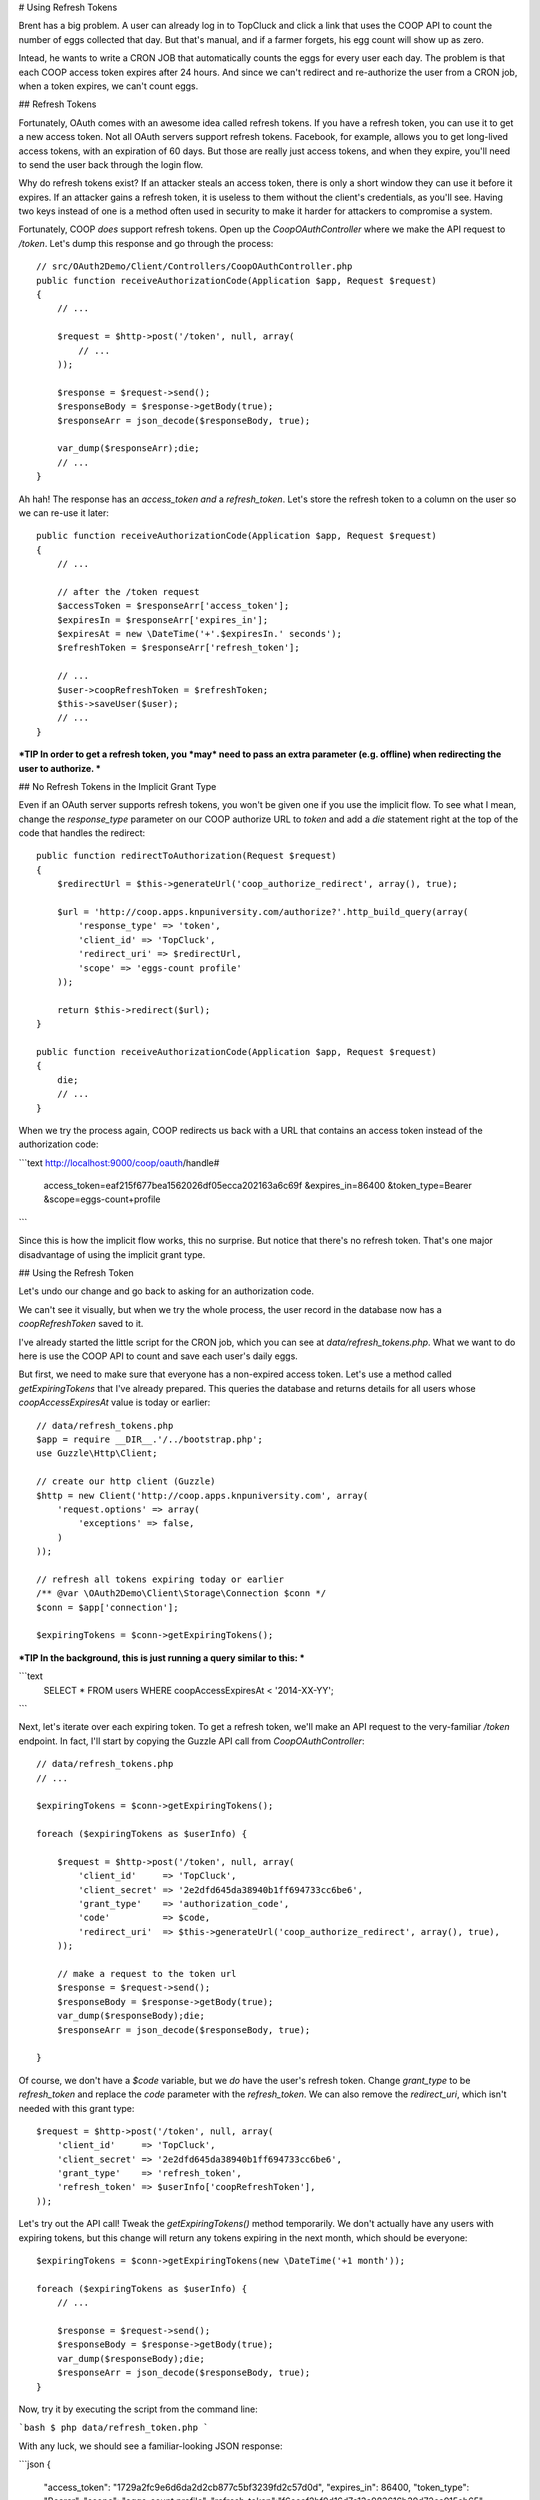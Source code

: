 # Using Refresh Tokens

Brent has a big problem. A user can already log in to TopCluck and click a link that
uses the COOP API to count the number of eggs collected that day. But that's
manual, and if a farmer forgets, his egg count will show up as zero.

Intead, he wants to write a CRON JOB that automatically counts the eggs
for every user each day. The problem is that each COOP access token expires
after 24 hours. And since we can't redirect and re-authorize the user from
a CRON job, when a token expires, we can't count eggs.

## Refresh Tokens

Fortunately, OAuth comes with an awesome idea called refresh tokens. If you
have a refresh token, you can use it to get a new access token. Not all
OAuth servers support refresh tokens. Facebook, for example, allows you to
get long-lived access tokens, with an expiration of 60 days. But those are
really just access tokens, and when they expire, you'll need to send the
user back through the login flow.

Why do refresh tokens exist? If an attacker steals an access token, there is
only a short window they can use it before it expires. If an attacker
gains a refresh token, it is useless to them without the client's credentials, 
as you'll see. Having two keys instead of one is a method often used in security 
to make it harder for attackers to compromise a system.

Fortunately, COOP *does* support refresh tokens. Open up the `CoopOAuthController`
where we make the API request to `/token`. Let's dump this response and
go through the process::

    // src/OAuth2Demo/Client/Controllers/CoopOAuthController.php
    public function receiveAuthorizationCode(Application $app, Request $request)
    {
        // ...

        $request = $http->post('/token', null, array(
            // ...
        ));

        $response = $request->send();
        $responseBody = $response->getBody(true);
        $responseArr = json_decode($responseBody, true);

        var_dump($responseArr);die;
        // ...
    }

Ah hah! The response has an `access_token` *and* a `refresh_token`. Let's
store the refresh token to a column on the user so we can re-use it later::

    public function receiveAuthorizationCode(Application $app, Request $request)
    {
        // ...

        // after the /token request
        $accessToken = $responseArr['access_token'];
        $expiresIn = $responseArr['expires_in'];
        $expiresAt = new \DateTime('+'.$expiresIn.' seconds');
        $refreshToken = $responseArr['refresh_token'];

        // ...
        $user->coopRefreshToken = $refreshToken;
        $this->saveUser($user);
        // ...
    }

***TIP
In order to get a refresh token, you *may* need to pass an extra parameter
(e.g. offline) when redirecting the user to authorize.
***

## No Refresh Tokens in the Implicit Grant Type

Even if an OAuth server supports refresh tokens, you won't be given one if
you use the implicit flow. To see what I mean, change the `response_type`
parameter on our COOP authorize URL to `token` and add a `die` statement
right at the top of the code that handles the redirect::

    public function redirectToAuthorization(Request $request)
    {
        $redirectUrl = $this->generateUrl('coop_authorize_redirect', array(), true);

        $url = 'http://coop.apps.knpuniversity.com/authorize?'.http_build_query(array(
            'response_type' => 'token',
            'client_id' => 'TopCluck',
            'redirect_uri' => $redirectUrl,
            'scope' => 'eggs-count profile'
        ));

        return $this->redirect($url);
    }

    public function receiveAuthorizationCode(Application $app, Request $request)
    {
        die;
        // ...
    }

When we try the process again, COOP redirects us back with a URL that contains
an access token instead of the authorization code:

```text
http://localhost:9000/coop/oauth/handle#
    access_token=eaf215f677bea1562026df05ecca202163a6c69f
    &expires_in=86400
    &token_type=Bearer
    &scope=eggs-count+profile
```

Since this is how the implicit flow works, this no surprise. But notice
that there's no refresh token. That's one major disadvantage of using the
implicit grant type.

## Using the Refresh Token

Let's undo our change and go back to asking for an authorization code.

We can't see it visually, but when we try the whole process, the user record
in the database now has a `coopRefreshToken` saved to it.

I've already started the little script for the CRON job, which you can see
at `data/refresh_tokens.php`. What we want to do here is use the COOP API
to count and save each user's daily eggs.

But first, we need to make sure that everyone has a non-expired access token.
Let's use a method called `getExpiringTokens` that I've already prepared.
This queries the database and returns details for all users whose `coopAccessExpiresAt`
value is today or earlier::

    // data/refresh_tokens.php
    $app = require __DIR__.'/../bootstrap.php';
    use Guzzle\Http\Client;

    // create our http client (Guzzle)
    $http = new Client('http://coop.apps.knpuniversity.com', array(
        'request.options' => array(
            'exceptions' => false,
        )
    ));

    // refresh all tokens expiring today or earlier
    /** @var \OAuth2Demo\Client\Storage\Connection $conn */
    $conn = $app['connection'];

    $expiringTokens = $conn->getExpiringTokens();

***TIP
In the background, this is just running a query similar to this:
***

```text
    SELECT * FROM users WHERE coopAccessExpiresAt < '2014-XX-YY';
```

Next, let's iterate over each expiring token. To get a refresh token, we'll
make an API request to the very-familiar `/token` endpoint. In fact, I'll
start by copying the Guzzle API call from `CoopOAuthController`::

    // data/refresh_tokens.php
    // ...

    $expiringTokens = $conn->getExpiringTokens();

    foreach ($expiringTokens as $userInfo) {

        $request = $http->post('/token', null, array(
            'client_id'     => 'TopCluck',
            'client_secret' => '2e2dfd645da38940b1ff694733cc6be6',
            'grant_type'    => 'authorization_code',
            'code'          => $code,
            'redirect_uri'  => $this->generateUrl('coop_authorize_redirect', array(), true),
        ));

        // make a request to the token url
        $response = $request->send();
        $responseBody = $response->getBody(true);
        var_dump($responseBody);die;
        $responseArr = json_decode($responseBody, true);

    }


Of course, we don't have a `$code` variable, but we *do* have the user's
refresh token. Change `grant_type` to be `refresh_token` and replace
the `code` parameter with the `refresh_token`. We can also remove the `redirect_uri`,
which isn't needed with this grant type::

    $request = $http->post('/token', null, array(
        'client_id'     => 'TopCluck',
        'client_secret' => '2e2dfd645da38940b1ff694733cc6be6',
        'grant_type'    => 'refresh_token',
        'refresh_token' => $userInfo['coopRefreshToken'],
    ));

Let's try out the API call! Tweak the `getExpiringTokens()` method temporarily.
We don't actually have any users with expiring tokens, but this change will
return any tokens expiring in the next month, which should be everyone::

    $expiringTokens = $conn->getExpiringTokens(new \DateTime('+1 month'));

    foreach ($expiringTokens as $userInfo) {
        // ...

        $response = $request->send();
        $responseBody = $response->getBody(true);
        var_dump($responseBody);die;
        $responseArr = json_decode($responseBody, true);
    }

Now, try it by executing the script from the command line:

```bash
$ php data/refresh_token.php
```

With any luck, we should see a familiar-looking JSON response:

```json
{
    "access_token": "1729a2fc9e6d6da2d2cb877c5bf3239fd2c57d0d",
    "expires_in": 86400,
    "token_type": "Bearer",
    "scope": "eggs-count profile",
    "refresh_token":"f6ecef2bf0d16d7c13a983616b30d72ca915ab65"
}
```

Perfect! Now we just need to update the user with the new `coopAccessToken`,
`coopExpiresAt` and `coopRefreshToken`. Again, we can copy or re-use
some code from `CoopOAuthController`, since this is the same response
from there. The `saveNewTokens` method is a shortcut to update the user
record with this data::

    // data/refresh_tokens.php
    // ...

    foreach ($expiringTokens as $userInfo) {
        // ...

        $accessToken = $responseArr['access_token'];
        $expiresIn = $responseArr['expires_in'];
        $expiresAt = new \DateTime('+'.$expiresIn.' seconds');
        $refreshToken = $responseArr['refresh_token'];

        $conn->saveNewTokens(
            $userInfo['email'],
            $accessToken,
            $expiresAt,
            $refreshToken
        );
    }

***TIP
In the background, this is just running an UPDATE query against this
user to update the access token, expiration and refresh token columns.
***

Let's add a little message so we can see what's going on::

    $conn->saveNewTokens(
        $userInfo['email'],
        $accessToken,
        $expiresAt,
        $refreshToken
    );
    // ...

    echo sprintf(
        "Refreshing token for user %s: now expires %s\n\n",
        $userInfo['email'],
        $expiresAt->format('Y-m-d H:i:s')
    );

But when we try it now, the script blows up! Since we're still dumping the
raw response, above the exception we can see the message "Invalid refresh token".
The problem is that when we used the refresh token a second ago, the COOP API
gave us a new one and invalidated the old one. We weren't saving it yet, so
now we're stuck and need to re-authorize the user.

***TIP
An OAuth server may or may not invalidate the refresh token after using
it - that's totally up to the server.
***

Go back to the site, log out, and log back in with COOP. This will get a new
refresh token for the user. And since we're saving the new refresh token, in
our script each time, we can run it over and over again without any issues.

And now that we've refreshed everyone's access tokens, we could loop through
each user and send an API request to count their eggs. The code for that
would look almost exactly like code in the `CountEggs.php` file, so we'll
leave that to you.

## Nothing lasts Forever

Of course, nothing lasts forever, and even the refresh token will eventually
expire. These tokens commonly last for 14-60 days, and afterwards, you have
no choice but to ask the user to re-authorize your application.

***TIP
A refresh token *could* last forever - it's up to the OAuth server. However,
it's still possible that the user revokes access in the future.
***

This means that unless your OAuth server has some sort of key that lasts forever,
our CRON job will eventually *not* be able to count the eggs for all of our
farmers. We may need to send them an email to re-authorize or be ok that
these inactive users aren't updated anymore.

